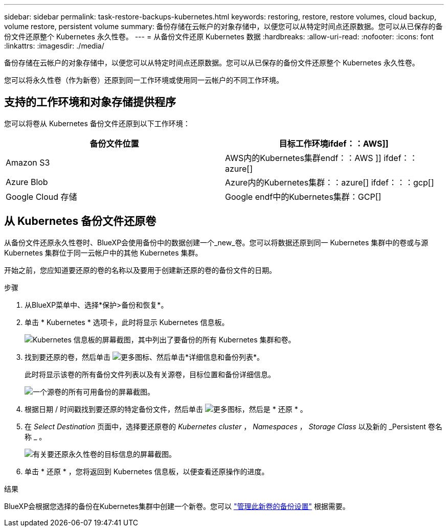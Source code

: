 ---
sidebar: sidebar 
permalink: task-restore-backups-kubernetes.html 
keywords: restoring, restore, restore volumes, cloud backup, volume restore, persistent volume 
summary: 备份存储在云帐户的对象存储中，以便您可以从特定时间点还原数据。您可以从已保存的备份文件还原整个 Kubernetes 永久性卷。 
---
= 从备份文件还原 Kubernetes 数据
:hardbreaks:
:allow-uri-read: 
:nofooter: 
:icons: font
:linkattrs: 
:imagesdir: ./media/


[role="lead"]
备份存储在云帐户的对象存储中，以便您可以从特定时间点还原数据。您可以从已保存的备份文件还原整个 Kubernetes 永久性卷。

您可以将永久性卷（作为新卷）还原到同一工作环境或使用同一云帐户的不同工作环境。



== 支持的工作环境和对象存储提供程序

您可以将卷从 Kubernetes 备份文件还原到以下工作环境：

[cols="40,40"]
|===
| 备份文件位置 | 目标工作环境ifdef：：AWS]] 


| Amazon S3 | AWS内的Kubernetes集群endf：：AWS ]] ifdef：：azure[] 


| Azure Blob | Azure内的Kubernetes集群：：azure[] ifdef：：：gcp[] 


| Google Cloud 存储 | Google endf中的Kubernetes集群：GCP[] 
|===


== 从 Kubernetes 备份文件还原卷

从备份文件还原永久性卷时、BlueXP会使用备份中的数据创建一个_new_卷。您可以将数据还原到同一 Kubernetes 集群中的卷或与源 Kubernetes 集群位于同一云帐户中的其他 Kubernetes 集群。

开始之前，您应知道要还原的卷的名称以及要用于创建新还原的卷的备份文件的日期。

.步骤
. 从BlueXP菜单中、选择*保护>备份和恢复*。
. 单击 * Kubernetes * 选项卡，此时将显示 Kubernetes 信息板。
+
image:screenshot_backup_view_k8s_backups_button.png["Kubernetes 信息板的屏幕截图，其中列出了要备份的所有 Kubernetes 集群和卷。"]

. 找到要还原的卷，然后单击 image:screenshot_horizontal_more_button.gif["更多图标"]、然后单击*详细信息和备份列表*。
+
此时将显示该卷的所有备份文件列表以及有关源卷，目标位置和备份详细信息。

+
image:screenshot_backup_view_k8s_backups.png["一个源卷的所有可用备份的屏幕截图。"]

. 根据日期 / 时间戳找到要还原的特定备份文件，然后单击 image:screenshot_horizontal_more_button.gif["更多图标"]，然后是 * 还原 * 。
. 在 _Select Destination_ 页面中，选择要还原卷的 _Kubernetes cluster_ ， _Namespaces_ ， _Storage Class_ 以及新的 _Persistent 卷名称 _ 。
+
image:screenshot_restore_k8s_volume.png["有关要还原永久性卷的目标信息的屏幕截图。"]

. 单击 * 还原 * ，您将返回到 Kubernetes 信息板，以便查看还原操作的进度。


.结果
BlueXP会根据您选择的备份在Kubernetes集群中创建一个新卷。您可以 link:task-manage-backups-kubernetes.html["管理此新卷的备份设置"] 根据需要。
